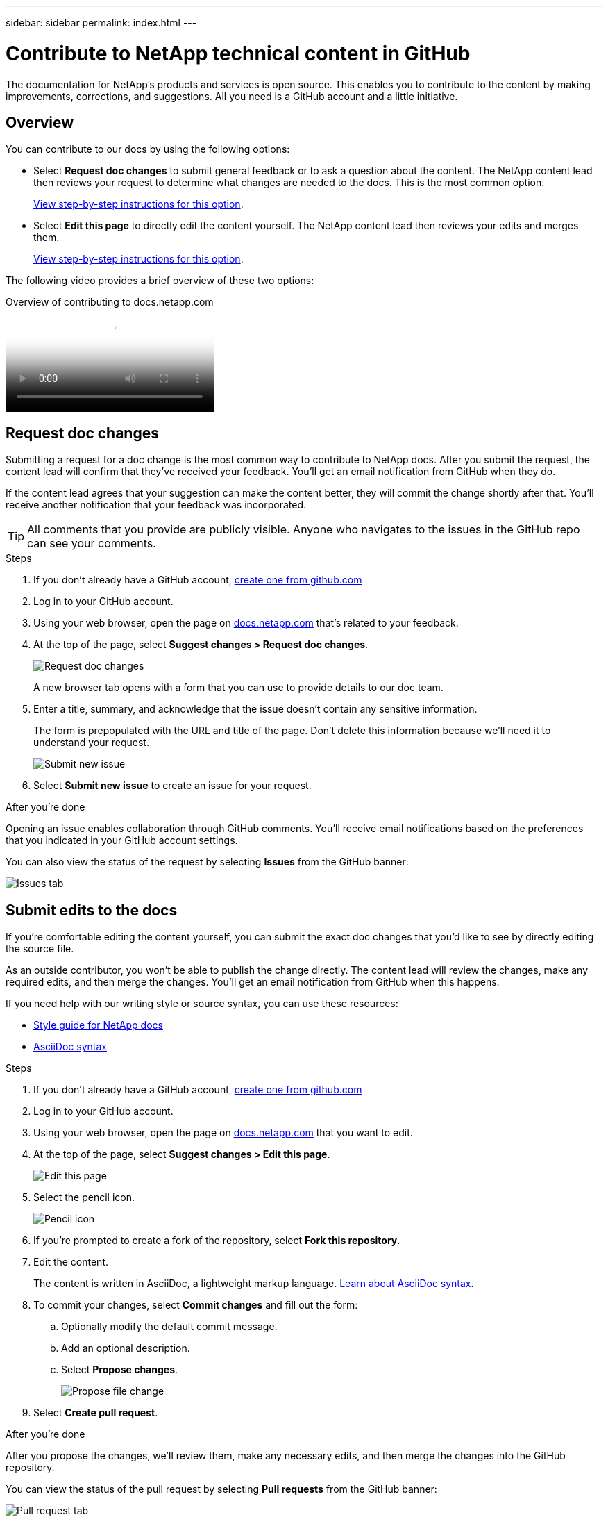 ---
sidebar: sidebar
permalink: index.html
---

= Contribute to NetApp technical content in GitHub
:toc: macro
:hardbreaks:
:nofooter:
:icons: font
:linkattrs:
:imagesdir: ./media/

[.lead]
The documentation for NetApp's products and services is open source. This enables you to contribute to the content by making improvements, corrections, and suggestions. All you need is a GitHub account and a little initiative.

== Overview

You can contribute to our docs by using the following options:

* Select *Request doc changes* to submit general feedback or to ask a question about the content. The NetApp content lead then reviews your request to determine what changes are needed to the docs. This is the most common option.
+
<<Request doc changes,View step-by-step instructions for this option>>.

* Select *Edit this page* to directly edit the content yourself. The NetApp content lead then reviews your edits and merges them.
+
<<Submit edits to the docs,View step-by-step instructions for this option>>.

The following video provides a brief overview of these two options:

video::37b6207f-30cd-4517-a80a-b08a0138059b[panopto, title="Overview of contributing to docs.netapp.com"]

== Request doc changes

Submitting a request for a doc change is the most common way to contribute to NetApp docs. After you submit the request, the content lead will confirm that they've received your feedback. You'll get an email notification from GitHub when they do.

If the content lead agrees that your suggestion can make the content better, they will commit the change shortly after that. You'll receive another notification that your feedback was incorporated.

TIP: All comments that you provide are publicly visible. Anyone who navigates to the issues in the GitHub repo can see your comments.

.Steps

. If you don't already have a GitHub account, https://github.com/join[create one from github.com^]

. Log in to your GitHub account.

. Using your web browser, open the page on https://docs.netapp.com[docs.netapp.com] that's related to your feedback.

. At the top of the page, select *Suggest changes > Request doc changes*.
+
image:screenshot-request-doc-changes.png[Request doc changes]
+
A new browser tab opens with a form that you can use to provide details to our doc team.

. Enter a title, summary, and acknowledge that the issue doesn't contain any sensitive information.
+
The form is prepopulated with the URL and title of the page. Don't delete this information because we'll need it to understand your request.
+
image:screenshot-submit-new-issue.png[Submit new issue]

. Select *Submit new issue* to create an issue for your request.

.After you're done

Opening an issue enables collaboration through GitHub comments. You'll receive email notifications based on the preferences that you indicated in your GitHub account settings.

You can also view the status of the request by selecting *Issues* from the GitHub banner:

image:screenshot-issues.png[Issues tab]

== Submit edits to the docs

If you're comfortable editing the content yourself, you can submit the exact doc changes that you'd like to see by directly editing the source file.

As an outside contributor, you won't be able to publish the change directly. The content lead will review the changes, make any required edits, and then merge the changes. You'll get an email notification from GitHub when this happens.

If you need help with our writing style or source syntax, you can use these resources:

* link:style.html[Style guide for NetApp docs]
* link:asciidoc_syntax.html[AsciiDoc syntax]

.Steps

. If you don't already have a GitHub account, https://github.com/join[create one from github.com^]

. Log in to your GitHub account.

. Using your web browser, open the page on https://docs.netapp.com[docs.netapp.com] that you want to edit.

. At the top of the page, select *Suggest changes > Edit this page*.
+
image:screenshot-edit-this-page.png[Edit this page]

. Select the pencil icon.
+
image:screenshot-pencil-icon.png[Pencil icon]

. If you're prompted to create a fork of the repository, select *Fork this repository*.

. Edit the content.
+
The content is written in AsciiDoc, a lightweight markup language. link:asciidoc_syntax.html[Learn about AsciiDoc syntax].

. To commit your changes, select *Commit changes* and fill out the form:

.. Optionally modify the default commit message.
.. Add an optional description.
.. Select *Propose changes*.
+
image:screenshot-propose-change.png[Propose file change]

. Select *Create pull request*.

.After you're done

After you propose the changes, we'll review them, make any necessary edits, and then merge the changes into the GitHub repository.

You can view the status of the pull request by selecting *Pull requests* from the GitHub banner:

image:screenshot-view-pull-requests.png[Pull request tab]